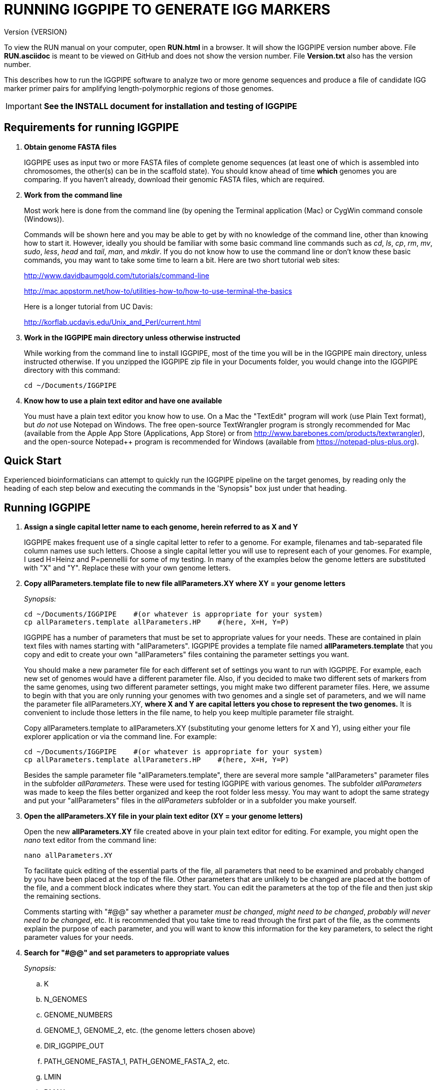 RUNNING IGGPIPE TO GENERATE IGG MARKERS
=======================================
Version {VERSION}

To view the RUN manual on your computer, open *RUN.html* in a browser.  It
will show the IGGPIPE version number above. File *RUN.asciidoc* is meant to be
viewed on GitHub and does not show the version number.  File *Version.txt* also
has the version number.

This describes how to run the IGGPIPE software to analyze two or more genome
sequences and produce a file of candidate IGG marker primer pairs for amplifying
length-polymorphic regions of those genomes.

IMPORTANT: *See the INSTALL document for installation and testing of IGGPIPE*

*Requirements for running IGGPIPE*
----------------------------------
. *Obtain genome FASTA files*
+
--
IGGPIPE uses as input two or more FASTA files of complete genome sequences (at
least one of which is assembled into chromosomes, the other(s) can be in the
scaffold state). You should know ahead of time **which** genomes you are
comparing.  If you haven't already, download their genomic FASTA files, which
are required.
--

. *Work from the command line*
+
--
Most work here is done from the command line (by opening the Terminal application
(Mac) or CygWin command console (Windows)).

Commands will be shown here and you may be able to get by with no knowledge of the
command line, other than knowing how to start it. However, ideally you should
be familiar with some basic command
line commands such as 'cd', 'ls', 'cp', 'rm', 'mv', 'sudo', 'less',
'head' and 'tail', 'man', and 'mkdir'. If you do not know how to use the command
line or don't know these basic commands, you may want to take some time to learn
a bit. Here are two short tutorial web sites:

http://www.davidbaumgold.com/tutorials/command-line

http://mac.appstorm.net/how-to/utilities-how-to/how-to-use-terminal-the-basics

Here is a longer tutorial from UC Davis:

http://korflab.ucdavis.edu/Unix_and_Perl/current.html
--

. *Work in the IGGPIPE main directory unless otherwise instructed*
+
--
While working from the command line to install IGGPIPE, most of the time you will
be in the IGGPIPE main directory, unless instructed otherwise. If you unzipped
the IGGPIPE zip file in your Documents folder, you would change into the IGGPIPE
directory with this command:

  cd ~/Documents/IGGPIPE
--

. *Know how to use a plain text editor and have one available*
+
--
You must have a plain text editor you know how to use.  On a Mac the "TextEdit"
program will work (use Plain Text format), but 'do not' use Notepad on Windows.
The free open-source TextWrangler program is strongly recommended for Mac
(available from the Apple App
Store (Applications, App Store) or from http://www.barebones.com/products/textwrangler),
and the open-source Notepad++ program is recommended for Windows (available from
https://notepad-plus-plus.org).
--

*Quick Start*
-------------

*****************************************************
Experienced bioinformaticians can attempt to quickly run the IGGPIPE pipeline on
the target genomes, by reading only the heading of each step below and executing
the commands in the 'Synopsis" box just under that heading.
*****************************************************

*Running IGGPIPE*
-----------------
. *Assign a single capital letter name to each genome, herein referred to as X and Y*
+
--
IGGPIPE makes frequent use of a single capital letter to refer to a genome. For
example, filenames and tab-separated file column names use such letters. Choose
a single capital letter you will use to represent each of your genomes. For
example, I used H=Heinz and P=pennellii for some of my testing. In many of the
examples below the genome letters are substituted with "X" and "Y". Replace
these with your own genome letters.
--

. *Copy allParameters.template file to new file allParameters.XY where XY = your genome letters*
+
--
.'Synopsis:'
*****************************************************
  cd ~/Documents/IGGPIPE    #(or whatever is appropriate for your system)
  cp allParameters.template allParameters.HP    #(here, X=H, Y=P)
*****************************************************

IGGPIPE has a number of parameters that must be set to appropriate values for
your needs. These are contained in plain text files with names starting
with "allParameters". IGGPIPE
provides a template file named *allParameters.template* that you copy and edit to
create your own "allParameters" files containing the parameter settings you want.

You should make a new parameter file for each different set of settings you
want to run with IGGPIPE. For example, each new set of genomes would have a different
parameter file. Also, if you decided to make two different sets of markers from the
same genomes, using two different parameter settings, you might make two different
parameter files. Here, we assume to begin with that you are only running your genomes
with two genomes and a single set of parameters, and we will name the parameter file
allParameters.XY, *where X and Y are capital letters you chose to represent the two
genomes.* It is convenient to include those letters in the file name, to help you
keep multiple parameter file straight.

Copy allParameters.template to allParameters.XY (substituting your genome letters
for X and Y), using either your file explorer application or via the command line.
For example:

  cd ~/Documents/IGGPIPE    #(or whatever is appropriate for your system)
  cp allParameters.template allParameters.HP    #(here, X=H, Y=P)

Besides the sample parameter file "allParameters.template", there are several more
sample "allParameters" parameter files in the subfolder 'allParameters'.  These
were used for testing IGGPIPE with various genomes.  The subfolder 'allParameters'
was made to keep the files better organized and keep the root folder less messy.
You may want to adopt the same strategy and put your "allParameters" files in the
'allParameters' subfolder or in a subfolder you make yourself.
--

. *Open the allParameters.XY file in your plain text editor (XY = your genome letters)*
+
--
Open the new *allParameters.XY* file created above in your plain text editor
for editing. For example, you might open the 'nano' text editor from the command
line:

  nano allParameters.XY

To facilitate quick editing of the essential parts of the file, all parameters
that need to be examined and probably changed by you have been placed at the
top of the file.  Other parameters that are unlikely to be changed are placed
at the bottom of the file, and a comment block indicates where they start.
You can edit the parameters at the top of the file and then just skip the
remaining sections.

Comments starting with "#@@" say whether a parameter 'must be changed', 'might
need to be changed', 'probably will never need to be changed', etc. It is
recommended that you take time to read through the first part of the file, as
the comments explain the purpose of each parameter, and you will want to know
this information for the key parameters, to select the right parameter values
for your needs.
--

. *Search for "#@@" and set parameters to appropriate values*
+
--
.'Synopsis:'
*****************************************************
.. K
.. N_GENOMES
.. GENOME_NUMBERS
.. GENOME_1, GENOME_2, etc. (the genome letters chosen above)
.. DIR_IGGPIPE_OUT
.. PATH_GENOME_FASTA_1, PATH_GENOME_FASTA_2, etc.
.. LMIN
.. DMAX
.. AMIN and AMAX
.. ADMIN and ADMAX
.. NDAMIN
.. OVERLAP_REMOVAL
.. EPCR_MAX_DEV

.'When you reach the following comment lines, you can stop, since the remaining parameters are seldom changed:'
  #@@ Nothing below this point has to be changed.  Unless you are studying the
  #@@ parameters in detail, skip the remaining sections.
*****************************************************

Search for "#@@" (Ctrl + W in nano then type “#@@” without quotes) in the
allParameters.XY file and check each one to see if it needs to be changed.
If so, set it to the value you desire.  Parameters you will definitely want to
review and consider are listed in the synopsis box above.

The comments above each parameter give recommendations on how to choose an
appropriate value for these parameters.  The next section gives guidance on
choosing a value for K.
--

. *Choosing a value for K*
+
--

The value of K must be chosen carefully. The larger the value, the more common
unique k-mers will be found, up to a point, beyond which the number will fall
because unique k-mers will begin to be long enough to no longer be in common
with the other genome.
The computational demands of IGGPIPE in the steps that immediately follow the
search for common unique k-mers are directly proportional to the number of such
k-mers, which argues for keeping K as small as possible while not so small that
there won't be enough common unique k-mers for marker identification. We have
successfully used 7 to 10 million common unique k-mers for producing markers;
several hundred thousand might produce too few markers, while several tens of
millions might create an intolerable computational demand.

The optimum value of
K depends on the genetic architecture and amount of polymorphism between
genomes. Very different genomes will have a peak number of common unique k-mers
at a smaller K, so a smaller value would be a good choice. However, this does
not necessarily mean that very similar genomes should use a larger value of K.
Two 'Arabidopsis thaliana' accessions will produce a much larger number of common
unique k-mers for a given K, since most unique k-mers will be common. The challenge
in that case is not to find enough of them, but to avoid having so many that
computational resources are overwhelmed.  We found that a value of 14 worked well
for the quite different 'S. lycopersicum' and 'S. pennellii' genomes, but for the
Arabidopsis accessions we
tested, a value of 14 produced so many common unique k-mers that computation
time was relatively long, while a value of 13 produced almost as many IGG
markers in a much shorter time (see the table in the IGGPIPE paper that shows
computation time for these two values of K in Arabidopsis accessions). Polyploid
species might require a larger value of K to locate enough unique k-mers in the
repeated genomes. Since the number of k-mers goes up dramatically with
increasing K, you will likely never use a value for K greater than 15 or 16.

We advise checking the number of common unique k-mers obtained with a given value
of K the first time the pipeline is run on a given set of genomes, and adjust K
if necessary. To speed this process, the pipeline can be run only through the
stage where the common unique k-mers are produced. If too few k-mers result,
then the user should increase K by one, and if too many k-mers result, the user
should decrease K by one. The pipeline is then run to completion to produce the
IGG marker primer sequences, and the total number of primer pairs produced is
examined.  If there are too few, it is advisable to rerun the entire pipeline
with K both increased and decreased by one.  'The section below on running the
first part of the pipeline will show you how to check the number of common
unique k-mers, after which you may decide to adjust K and re-run.'
--

. *Additional notes on setting parameter values*
+
--
The parameter DIR_IGGPIPE_OUT is the path of the folder where all output will be
placed.  You don't need to change this parameter but you should note what its value
will be, and change it if you want to.

The parameters PATH_GENOME_FASTA_1, PATH_GENOME_FASTA_2, and so on, up to the number
of genomes being analyzed, are the paths to the FASTA files for the genomes to be
analyzed.  If any of these contain scaffolds, you may want to consider whether you
should remove smaller scaffolds.  The e-PCR portion of the pipeline takes an
inordinately long amount of time to run when there are tens to hundreds of thousands
of scaffolds.  If this is your case, and if many of the scaffolds are very small and
not likely to contribute to viable markers, you should remove them from the FASTA file
to be analyzed.
--

. *Save the modified allParameters.XY file (XY = your genome letters)*

. *Check Primer3 settings in primer3settings.txt (optional)*
+
--
The file *primer3settings.txt* contains parameter settings for Primer3, which
is used to generate the actual primers. It is possible that you might want to
use different Primer3 settings from the defaults listed in this file. If so,
edit the file and make the desired changes. For example, you might change the
parameters that determine the acceptable 'range of primer Tm values'. If you
have several different setting values you use, you will probably want to keep
a directory of different primer3settings.txt files and copy the appropriate one
to "primer3settings.txt" prior to each run of IGGPIPE. When testing IGGPIPE
using the allParameters.test file that was created during installation, always
copy primer3settings.default.txt to primer3settings.txt first.

The Primer3 user manual (http://primer3.sourceforge.net/primer3_manual.htm)
describes all the Primer3 settings file parameters.
--

. *Understand the use of 'make' and "Makefile" for running IGGPIPE*
+
--
This section is an introduction to the use of the 'make' command with IGGPIPE.
Experienced users of 'make' may wish to simply note the commands shown below,
'make usage', 'make PARAMS=<file> <target>', 'make PARAMS=<file> CLEAN=1 <target>',
and piping to the 'tee' command.

The IGGPIPE software consists of multiple software applications that progressively
analyze the genome sequence data and eventually produce candidate IGG marker
primers. The task of running all this software has been automated using a
"Makefile", which is a file containing commands formatted correctly
for reading the allParameters.XY parameter file and running the software applications.
The Makefile is applied by using the application named 'make', which was installed
when IGGPIPE was installed, if it didn't already exist.

A big advantage of using "Makefile" and 'make' is that if something goes wrong
(and by Murphy's law, it probably will), the portion of the work successfully
completed is not lost, and does not need to be repeated. This is important because
it can take quite a long time to run genomes all the way through the IGGPIPE
software. Depending on your computer speed and memory, it can take hours or even
days. If an error occurs, 'make' will stop, and an error message should be visible
on the terminal. After fixing the error, all you have to do resume the pipeline
commands from the last successful step is re-enter the same 'make' command.
'make' knows which step to start at because it knows all the files to be produced
by the pipeline, as they are specified in allParameters.XY, and it checks to see
if the files exist, and starts at the pipeline step whose output file does not
exist. Manually deleting a file will also cause 'make' to run the pipeline
starting at the step needed to make that file.

You must finish editing the allParameters.XY file before trying to run the pipeline
using 'make'. If that file is ready to go, you can start running IGGPIPE using the
command 'make' from the command line, with additional command arguments. The first
argument that is required is of the form "PARAMS=<allParameters filename>". For
example, if your allParameters file is named "allParameters.XY", then the 'make'
command starts out as 'make PARAMS=allParameters.XY'.

The remaining command arguments for the 'make' command tell which part of the
pipeline to run. If no additional argument is given or if the argument is 'ALL',
the entire pipeline is run (or as
much of it as is needed to resume where a previous error had halted). However,
since the choice of some of the parameters, especially the value of K, can have
a strong influence on the number of markers found, it is best to run IGGPIPE a
few steps at a time and check the output after those steps before proceeding
further. The following sections will guide you in this.

Use this command to get a listing of complete usage information for running
'make':

  make usage

That command will use the 'less' command to display file 'help.txt'. Press the
space bar to move through the text, or press 'q' to exit from the help text.

For example, the usage information indicates that the first step of the pipeline
can be run with this command:

  make PARAMS=allParameters.XY getSeqInfo

If at any point you want to remove 'all' files already generated and start anew,
you can do that with this command:

  make PARAMS=allParameters.XY CLEAN=1 ALL    #(XY = your genome letters)

Running IGGPIPE with a 'make' command will usually produce a lot of output on
the terminal, and some of this output may be important to examine, especially
if an error occurs. Since the output might scroll off the screen and be
unavailable, it is a good idea to save it, and this can be done by using
the 'tee' command along with the 'make' command. The 'tee' command can write
everything that is displayed on the terminal to a file also. Folder 'logFiles'
is provided as a place to save these files.  To use 'tee', choose a log file
name, let's say 'make_HP14.txt', and then add at the end of your 'make' command
line the extra commands '| tee logFiles/make_HP14.txt', as in this example:

  make PARAMS=allParameters.HP ALL | tee logFiles/make_ALL_HP14.txt

Then, after 'make' finishes, you can examine that log file at any time to see
what the pipeline output was, for example:

  less logFiles/make_HP14.txt

You should use the 'tee' command each time you
run the pipeline unless you are sure you won't want to reexamine the output
later. We will not show the 'tee' command in the instructions below, however.
It is up to you to decide whether to use it.

We have run IGGPIPE on several different genomes to try to anticipate unusual
problems and handle them without error, but there are probably many situations
that we haven't yet encountered. If you email us with information about errors
and their resolution if you were able to resolve them, we'll try to make
improvements to IGGPIPE in error handling and in its input data format
flexibility to help future users that encounter the error. (See 'For problems
and help' section).
--

. *Choose between a 'make ALL' and a step-wise 'make'*
+
--
.'Synopsis:'
*****************************************************
  make PARAMS=allParameters.XY ALL | \
    tee logFiles/make_ALL_XY14.txt #(XY = your genome letters, 14 = your K)
*****************************************************

As mentioned in the previous section, the IGGPIPE pipeline can be run one step
at a time, or all steps from start to finish. The remaining sections in this
document describe running one step at a time. However, instead of following
those steps, you can instead use this command, which runs the pipeline start
to finish:

  make PARAMS=allParameters.XY ALL | tee logFiles/make_ALL_XY14.txt

An expert might prefer this approach, but even a novice could use this command
and, while the pipeline is running, examine intermediate output files (as
described in the remaining sections) as they become available (using a different
terminal window to access the files while the pipeline continues running in one
terminal window). In that way you don't need to constantly monitor if a step
has completed in order to start the next one.

The above command can also be used 'at any time' to re-run the pipeline.  For each
step of the pipeline that was previously run successfully, it will simply output
a message saying that the files from that pipeline step are up to date.  However,
for any step that was either not run at all, failed, or whose output files were
deleted, it will attempt to re-run that step and the following steps that depend
on it.  At the very end, when it has successfully completed all pipeline steps,
it issues this message:

  ALL files are up to date

This is the message you want to see to know that the pipeline has completed
successfully.

If you edit the parameter file and change parameters (causing the names of the
files that are produced to also be changed, since the parameter values are contained
within the file names), then when you use the above 'make' command, the pipeline
re-runs starting at whatever step uses the changed parameters, so you can easily
make parameter changes and try again, without losing results from previous runs
with different parameter values.

Sometimes you may want to force the pipeline to re-run starting at a certain
step. For example, maybe you want to re-run the pipeline starting at the 'findLCRs'
step. To do this, you can either delete the output files produced by that step,
or use this command to delete them:

  make PARAMS=allParameters.XY CLEAN=1 findLCRs    #(replacing 'findLCRs' with whatever step you want)

After that, you can re-run the pipeline with the 'make ... ALL' command shown above
to generate the files anew.
--

. *Run IGGPIPE first part to generate common unique k-mers*
+
--
.'Synopsis:'
*****************************************************
  cd ~/Documents/IGGPIPE    #(or whatever is appropriate for your system)
  make PARAMS=allParameters.XY getGenomicPosIsect GENOME=1 | \
      tee logFiles/make_getGenomicPosIsect_1_XY14.txt #(XY = your genome letters, 14 = your K)
  wc -l outFolderForMyProject/Kmers/Kmers_1.isect
  # (if necessary, adjust K and repeat above)
  make PARAMS=allParameters.XY getGenomicPosIsect GENOME=ALL | \
      tee logFiles/make_getGenomicPosIsect_ALL_XY14.txt
*****************************************************

The first several steps in the pipeline extract unique k-mers from the FASTA
files of the genomes, intersect these to produce a list of common unique
k-mers, and add genomic positions to them for each of the genomes. To run these
steps on genome 1, use this command:

  cd ~/Documents/IGGPIPE    #(or whatever is appropriate for your system)
  make PARAMS=allParameters.XY getGenomicPosIsect GENOME=1     #(XY = your genome letters)

or, better yet, log to a file also:

  make PARAMS=allParameters.XY getGenomicPosIsect GENOME=1 | \
      tee logFiles/make_getGenomicPosIsect_1_XY14.txt #(XY = your genome letters, 14 = your K)

If it completes successfully, the end of the command output will show the message:

  getGenomicPosIsect file(s) for genome(s) 1 are up to date.

If it says something else, indicating an error occurred, examine the output
carefully and try to diagnose and fix the error, then enter the above 'make'
command again to retry the failed step. If you are unable to fix problems and
need help, email us and we'll try to assist. (See 'For problems and help'
section).

Once 'make' completes successfully, count the number of k-mers in
the common unique k-mer file for genome 1 (the other genomes will have the same
number, with different positions of course), which is located in the 'Kmers' subfolder
of the output folder you specified in your allParameters file for parameter
DIR_IGGPIPE_OUT.
The name of the file is 'Kmers_1.isect' and it is a text file containing one k-mer
per line, with the position information for that k-mer following the k-mer on the line.
You can look at it with the 'less' command if you want to. To count the number of
k-mers in it, use the 'wc -l' command, which counts lines in a file, like this
(replacing 'outFolderForMyProject' with your output folder name):

  wc -l outFolderForMyProject/Kmers/Kmers_1.isect

If it shows that you have, say, five million or more, that is good. Three
million or less might be too few to generate enough markers. Tens of millions
might be too many and cause subsequent pipeline steps to take a very long time.
Refer to the discussion in the section above titled 'Choosing a value for K' for
more information.  Based on the number of common unique k-mers produced, you may
decide at this point to try running the rest of the pipeline and check to see
how many markers are found and how much computation time is actually required.
Alternatively, you may decide to edit the parameter file and increase or
decrease K by 1 and try again, with the same commands (here we've changed "_1"
to "_2" in the log file name to create a separate log file):

  make PARAMS=allParameters.XY getGenomicPosIsect GENOME=1 | \
      tee logFiles/make_getGenomicPosIsect_2_XY14.txt
  wc -l outFolderForMyProject/Kmers/Kmers_1.isect

Note that the default setting in the parameter file for the
output directory parameter DIR_IGGPIPE_OUT is to include the value of K in the
directory name. This means you can run IGGPIPE with one value of K, then change
K and run it again and the output will go into a new directory.

To thoroughly explore the effect of K on number of common unique k-mers, run the
pipeline after both an increase and a decrease in K to see how the number of
k-mers is affected.

After you have chosen a value for K to use for the rest of the pipeline, run
the pipeline on the remaining genome(s) to get the common unique k-mers for
them:

  make PARAMS=allParameters.XY getGenomicPosIsect GENOME=ALL | \
      tee logFiles/make_getGenomicPosIsect_ALL_XY14.txt
--

. *Run IGGPIPE second part to generate LCRs*
+
--
.'Synopsis:'
*****************************************************
  make PARAMS=allParameters.XY findLCRs | tee logFiles/make_findLCRs_1_XY14.txt
  source code/shell/countLCRsInLCRfile.sh outFolderForMyProject/LCRs*.tsv 2
*****************************************************

The next few steps of the pipeline analyze the common unique k-mers to find
locally conserved regions (LCRs). To run these steps, use this command:

  make PARAMS=allParameters.XY findLCRs

If it completes successfully, the end of the command output will show the message:

  findLCRs files are up to date.

If it says something else, indicating an error occurred, examine the output
carefully and try to diagnose and fix the error, then enter the above 'make'
command again to retry the failed step.

Once 'make' completes successfully, the LCRs output file will now be
located in the main output directory (set with the DIR_IGGPIPE_OUT
parameter). Its name starts with 'LCRs_', and with many command line interfaces
you don't need to enter the full name in a command, but can instead enter 'LCRs_' and
then press the tab key to auto-complete the remainder of the file name.  In the
example code below, we will show the LCRs_ filename as "LCRs_*.tsv", and will use
the "*" character in other filenames below to stand in for the long character name.

You can look at the first few lines of the LCRs file with the
'head' command, or you can load the file into Excel or a text editor to examine
it, if you want.  You should definitely count the number of LCRs in the file.
The file has one common unique k-mer per line, and the k-mer belongs to one
LCR only, whose ID is given in the last column of the file. Thus, to count the
number of LCRs, you need to count the number of unique values in the last column.
You therefore need to know the column number of the last column.  The number of
columns in the LCRs file is 2+5*N_GENOMES, since the file contains five columns
of data for each genome that is processed, plus two additional columns (k-mer is
first column, LCR ID is last column).  For the usual case of two genomes, the
last column is column 12, and you can count the number of LCRs with this command:

  cut -f 12 outFolderForMyProject/LCRs*.tsv | uniq | wc -l

This command line is also included in shell file code/countLCRsInLCRfile.sh, which
automatically computes the last column number and counts LCRs, given two arguments:
the LCRs file name and the value of N_GENOMES (number of genomes).  For example:

  source code/shell/countLCRsInLCRfile.sh outFolderForMyProject/LCRs*.tsv 2

If you had too few common unique k-mers you might also have too few LCRs.
A million or more LCRs is ideal.
The fewer you have, the fewer markers you are likely to get.
The easiest thing to do at this point is to continue running the rest of the
pipeline and find out how many markers you get at the end.  However, if the
number of LCRs is low (well under a million) and if you are not looking for a
high marker density, you may want to try adjusting some parameters.  To do
this, first check the pipeline output.  It will show the
number of common unique k-mers it processes (it processes them in batches), and
the number remaining after it enforces LMIN, KMIN, and DMIN on the reference
genome. If these numbers fall dramatically towards 0, it indicates that either
there are no good LCRs between the two genomes, or the parameters LMIN, DMIN,
and/or KMIN might be too strict. (Expect a pretty big drop with the LMIN step,
because typically a large fraction of the common unique k-mers are too close
together, with too much separation from the next k-mer, to form a useful LCR).
You can edit the parameter file, change the LMIN parameter, and rerun this
step with the same commands:

  make PARAMS=allParameters.XY findLCRs
  source code/shell/countLCRsInLCRfile.sh outFolderForMyProject/LCRs*.tsv 2

Another option is to increase the number of common unique k-mers by changing K
to see if that increases the number of LCRs.

When you rerun with a new parameter value, note that the default value for the
LCRs_ filename, set by the parameters SFX_LCR_FILE and PATH_LCR_FILE, includes
the values of K, LMIN, DMIN, and KMIN in the filename, so if you change the
values, when you re-run the pipeline with the same 'make' command, it will
generate a new LCRs_ file with a different name, without repeating preceding
pipeline steps that do not need to be repeated.

NOTE: The columns in the LCRs* file are described in Table 4.
--

. *Run IGGPIPE third part to find indel groups*
+
--
.'Synopsis:'
*****************************************************
  make PARAMS=allParameters.XY findIndelGroups | tee logFiles/make_findIndelGroups_XY14.txt
  wc -l outFolderForMyProject/IndelGroups*
*****************************************************

The next step of the pipeline analyzes the LCRs to find Indel Groups that satisfy
the parameters AMIN, AMAX, ADMIN, ADMAX, NDAMIN, and MINFLANK. To run this step,
use this command:

  make PARAMS=allParameters.XY findIndelGroups

If it completes successfully, the end of the command output will show the message:

  findIndelGroups files are up to date.

If it says something else, indicating an error occurred, then as usual, examine
the output carefully and try to diagnose and fix the error, then enter the
above 'make' command again to retry the failed step.

Once 'make' completes successfully, count the number of Indel Groups in the
two output files. One output file includes all Indel Groups found, even when they
overlap one another. The other output file includes only non-overlapping Indel
Groups, which were determined based on the setting of the parameter OVERLAP_REMOVAL.
The output files are located in the main output directory and their names start
with 'IndelGroups' followed by 'Overlapping_' and 'Nonoverlapping_'.
You can look at the first few lines with the 'head' command or
load the files into Excel or a text editor to examine them, if you want.
The command line to count the Indel Groups in both files would look like this:

  wc -l outFolderForMyProject/IndelGroups*

The number of Indel Groups is of the same order of magnitude as the number of
markers you will obtain, so pay close attention to the count. If you had too
few LCRs you might also have too few markers. Tens of thousands of overlapping
markers and thousands of non-overlapping ones are nice numbers to have. If
there are too few, you may want to experiment with different values for
the AMIN, AMAX, ADMIN, ADMAX, NDAMIN, and MINFLANK parameters. As with the LCRs,
these values are normally part of the IndelGroups output file filenames, so if
you edit the parameter file and change the values, then re-run the pipeline by
entering the same 'make' command above, new files are produced with new names.

Set the parameter file to the values for the parameters that are appropriate for
your needs and re-run this pipeline step before proceeding with remaining
pipeline steps.

The columns in the IndelGroups* files are described in Table 3.
--

. *Run IGGPIPE with the command "make PARAMS=allParameters.XY findPrimers"*
+
--
.'Synopsis:'
*****************************************************
  make PARAMS=allParameters.XY findPrimers
  wc -l outFolderForMyProject/NonvalidatedMarkers*
*****************************************************

The next several steps of the pipeline extract DNA sequences for each Indel Group
from all genomes using the parameter EXTENSION_LEN, then Primer3 (actually, primer3_core)
is run to design primers for each Indel Group, using the primer design parameters
in file primer3settings.txt.

To run these steps, use this command:

  make PARAMS=allParameters.XY findPrimers

Depending on the number of Indel Groups, this can take a 'long' time. We have
seen it take two days to finish running all Indel Groups through Primer3.
If running times are excessively long, you can adjust the parameters from
previous steps, such as LMIN and/or K, to reduce the number of LCRs and Indel
Groups.

If it completes successfully, the end of the command output will show the message:

  findPrimers files are up to date.

If it says something else, try to diagnose and fix the error as usual, then enter
the same 'make' command again to retry the failed step.

Once 'make' completes successfully, count the number of IGG marker primer
pairs in the output file, which is located in the main output directory and has a
name that starts with 'NonvalidatedMarkers_'.
You can look at the first few lines with the 'head' command or
load the files into Excel or a text editor to examine them, if you want.
The command line to count the primer pairs in the file would look like this:

  wc -l outFolderForMyProject/NonvalidatedMarkers*

Each line of the file contains one pair of primers.  Each pair is a candidate
IGG marker, but they have not yet been validated using e-PCR, which will mark a
few of them as bad and remove them.

The columns in the NonvalidatedMarkers* file are described in Table 1.
--

. *Run IGGPIPE with the command "make PARAMS=allParameters.XY removeBadMarkers"*
+
--
.'Synopsis:'
*****************************************************
  make PARAMS=allParameters.XY removeBadMarkers
  wc -l outFolderForMyProject/Markers*
*****************************************************

The next several steps of the pipeline run e-PCR on each primer pair in the
NonvalidatedMarkers* file.  All markers are run through e-PCR once for each genome.
After that, an R script is run which examines the e-PCR results and removes from
the NonvalidatedMarkers* file all primer pairs that failed the e-PCR test in one
or more genomes, and writes new files with the validated IGG marker primer pairs.

To run these steps, use this command:

  make PARAMS=allParameters.XY removeBadMarkers

Depending on the number of primer pairs, this can take a 'long' time. We have seen it
take two days 'per genome' to finish running all primer pairs through e-PCR.

If it completes successfully, the end of the command output will show the message:

  removeBadMarkers files are up to date.

If it says something else, try to diagnose and fix the error as usual, then enter
the same 'make' command again to retry the failed step.

Once 'make' completes successfully, count the number of validate IGG primer
pairs in the two output files. One output file includes all validated primer pairs,
even when their amplicons overlap one another. The other output file includes only
primer pairs that produce non-overlapping amplicons, determined based on the setting
of the parameter OVERLAP_REMOVAL.
The output files are located in the main output directory and their names start
with 'Markers' followed by 'Overlapping_' and 'Nonoverlapping_'.
You can look at the first few lines with the 'head' command or
load the files into Excel or a text editor to examine them, if you want.
The command line to count the primer pairs in both files would look like this:

  wc -l outFolderForMyProject/Markers*

Each line of the file contains one pair of primers.  Each pair is an e-PCR-validated
IGG marker, essentially the final output of the pipeline.

If you are running IGGPIPE with the NDAMIN parameter set greater than 2, you might
wish to count the number of markers with NDA=2, NDA=3, etc., to see how many markers
there are with different numbers of distinct amplicons.  The second column of the marker
files is the NDA column, and this command will search for all such lines with a 2
in that column and count them:

  cut -f 2 outFolderForMyProject/Markers* | grep -E "^2$" | wc -l

The shell file code/countMarkersInMarkerFile.sh is provided to automate this for all
values of NDA.  It counts markers, given two arguments: the Markers file name and
the value of NDAMIN.  It requires a single file name, and won't work if wildcards
are used to select multiple files. For example:

  source code/shell/countMarkersInMarkerFile.sh outFolderForMyProject/MarkersOverlapping*.tsv 3

The columns in the Markers* files are described in Table 1.
--

. *Run IGGPIPE with the command "make PARAMS=allParameters.XY ALL"*
+
--
.'Synopsis:'
*****************************************************
  make PARAMS=allParameters.XY plotMarkers
  make PARAMS=allParameters.XY ALL
*****************************************************

Now you can run the rest of the pipeline to finish up.  The final step produces some
plots of marker statistics and density.  This is done with this command:

  make PARAMS=allParameters.XY plotMarkers

This final pipeline step produces several output files in the main output directory.
One file is a .pdf file with name starting with MarkerCounts_, containing plots of
counts of markers on each chromosome of each genome.  You can examine that file with
any .pdf file viewer.  The other files are .png image files with names starting with
MarkerDensity_ and ending in '_X.plot.png', where X is replaced with the genome letters
you assigned for your analysis.  Each .png file has an image of the chromosomes with
lines showing the positions of each marker.  When multiple scaffolds are used, the
file limits the output to the first several scaffolds.

After using the above command, enter this command, which runs the entire
pipeline, checking that all steps have been completed from start to finish:

  make PARAMS=allParameters.XY ALL

It will verify that all pipeline steps have been completed, and if so, it issues
this message:

  ALL files are up to date

This is the message you want to see to know that the pipeline has completed
successfully.
--

. *Comments about pipeline result files*
+
--
Here is a summary of the filenames produced by each 'make' step, in pipeline order:

[options="header"]
|===================================================
|'make' command or other command|Produces output file(s)
|a. make PARAMS=myFilename getSeqInfo|GenomeData/*.idlens
|b. make PARAMS=myFilename getContigFile|GenomeData/*.contigs
|c. make PARAMS=myFilename getKmers|Kmers/Kmers_*.kmers
|d. make PARAMS=myFilename kmerStats|Kmers/Kmers_*.stats
|e. make PARAMS=myFilename kmersToText|Kmers/Kmers_*.kmers.txt
|f. make PARAMS=myFilename getGenomicPosIsect|Kmers/Kmers_*.isect
|g. make PARAMS=myFilename mergeKmers|Kmers/Kmers_*.merge
|h. make PARAMS=myFilename sortCommonUniqueKmers|Kmers/common.unique.kmers
|i. make PARAMS=myFilename findLCRs|LCRs_*.tsv, BadKmers_*.tsv
|j. make PARAMS=myFilename findIndelGroups|IndelGroupsOverlapping_*.tsv, IndelGroupsNonoverlapping_*.tsv
|k. make PARAMS=myFilename getDNAseqsForPrimers|IndelGroupsOverlapping_*.dnaseqs
|l. make PARAMS=myFilename findPrimers|NonvalidatedMarkers_*.tsv
|m. make PARAMS=myFilename ePCRtesting|MarkerErrors_*.tsv
|n. make PARAMS=myFilename removeBadMarkers|MarkersOverlapping_*.tsv, MarkersNonoverlapping_*.tsv
|o. make PARAMS=myFilename plotMarkers|MarkerCounts_*.pdf, MarkerDensity_*.png
|p. make PARAMS=myFilename getDNAseqsForIndelsSNPs|*.withseqs.tsv
|q. make PARAMS=myFilename IndelsSNPs|*.indels.tsv, *.snps.tsv
|r. make PARAMS=myFilename plotIndels|*.indels.pdf
|s. Rscript code/R/dotplot.R dotplot.template|LCRs_*.dotplot.png
|t. Rscript code/R/annotateFile.R annotate.template|MarkersAnnotated_*.tsv
|u. Rscript code/R/annotateFile.R annotate/HP11_isInNearColumn.markers|MarkersAnnotated_WithInNearFeatures_*.indels.tsv
|v. Rscript code/R/annotateFile.R annotate/HP11_to_gff3.markers|MarkersAnnotated_GFF3_*.gff3
|===================================================

(Note that some of the files listed above are produced by steps to be described below).

The marker file names and names of other files in the main output directory
are very long and cumbersome, because they include parameter values in them. You
may want to copy files to a shorter name to work with them.

The meaning of 'overlapping' and 'non-overlapping' should be clear from the
explanation of the parameter OVERLAP_REMOVAL in the comments in allParameters.XY.

The various .tsv files can be loaded into Excel to examine, and they can also be
post-processed (see below) to change them into other formats.

Tables describing each column in each .tsv file type are at the end of this document.
--

*Post-processing tools*
-----------------------

. *Finding indels and SNPs*
+
--
Pipeline software is also provided to read a file of
LCRs, non-overlapping Indel Groups, or non-overlapping Markers, extract the DNA sequences
from the genomes in each LCR or Marker region and align them, then locate all indels
and SNPs in the aligned sequences and write their positions to files.  This part of the
pipeline is NOT run when the 'make ... ALL' target is built.  To run this and find
indels and SNPs, use 'make ... IndelsSNPs', after setting the parameters in your
"allParameters" parameter file.  These are PATH_INDELS_SNPS_INPUT_FILE (the input file
name), MAX_INDELS_PER_KBP and MAX_SNPS_PER_KBP (maximum number of indels and SNPs that
may occur in an alignment per Kbp of sequence, and if exceeded, cause the alignment to
be discarded as unreliable), and SCRAMBLE_SEQUENCE (can be set TRUE to do alignments
with scrambled sequences, to determine the actual numbers of indels and SNPs per Kbp
in random sequence alignments.  Run the indel/SNP finder as follows:

  make PARAMS=allParameters.XY IndelsSNPs

This produces two files in your output folder with names ending in "indels.tsv" and
".snps.tsv", containing tables of all indels and SNPs found in either the LCR or Indel
Group or marker regions (depending on the setting of PATH_INDELS_SNPS_INPUT_FILE).
Examine them to see the data they contain.  The columns are described in Table 5 and
Table 6.

The default settings for the parameters MAX_INDELS_PER_KBP and MAX_SNPS_PER_KBP are
reasonable values, but you can adjust them to either decrease FALSE positives at the
expense of fewer TRUE positives (smaller values) or increase TRUE positives at the
expense of more FALSE positives (larger values).

Note that the pipeline for 'make IndelsSNPs' automatically invokes a preceding step,
'make getDNAseqsForIndelsSNPs' that extracts DNA sequences in preparation for alignment,
and writes them to a file with name ending in "withseqs.tsv".
--

. *Plotting indel information*
+
--
Another R program that is NOT run as part of the pipeline when the 'make ... ALL' target
is built, but which can be run using 'make ... plotIndels', reads the indels file produced
by 'make ... IndelsSNPs' and plots information from it in a pdf file. The program is called
plotIndels.R. Run it as follows:

  make PARAMS=allParameters.XY plotIndels

This produces a file in your output folder with a name ending in "indels.pdf",
containing plots of various indel information.  Examine it to see the plots it
contains.
--

. *Dot plots*
+
--
The LCRs_*.tsv output file contains
locally conserved regions associated with common unique k-mers. It represents a
whole genome alignment between the genomes used in IGGPIPE analysis. An R program,
dotplot.R, is provided that can plot this data as a dot plot.

This program is run
by first copying the text file "dotplot.template" to a new name (e.g. dotplot.XY)
and editing it to specify the parameters of the dot plot. Comments in the file
describe each parameter.  The program is then run from
the command line with a command like this:

  cd ~/Documents/IGGPIPE    #(or whatever is appropriate for your system)
  Rscript code/R/dotplot.R dotplot.XY    #(or whatever name you gave the parameter file)

When it finishes running, the dot plot output file can be found with the name
specified in the dotplot.XY parameter file. Use multiple parameter files with different
settings to explore different regions of the genomes in greater resolution (parameters
include what region of the genome is to be plotted).

The "dotplot.template" file is configured for generating a dot plot file
using the LCRs generated via the allParameters.test configuration file.

Besides the sample parameter file "dotplot.template" (which has settings for
testing the IGGPIPE installation), there are several more sample "dotplot" parameter
files in the subfolder 'dotplot'.  You may want to put your own "dotplot"
parameter files in subfolder 'dotplot' or your own subfolder to keep them organized.
--

. *Annotating marker files with other position data and producing GFF3 and GTF files*
+
--
You may want to make your marker data more conveniently available.  For example,
you might want to convert it to GFF3 file format so you can add a "marker" track
to a genome browser.  Or, you may have other genome position data that you would
like to have associated with your marker data, such as a file giving positions
of introgressions of one genome within another (you might want a column in the
marker file showing which introgressions the marker was near). As another example,
you might want to add a column in the marker file containing the names of the
genes closest to the marker, and the distance to the genes.  All of these
situations and more can be handled by an R program, annotateMarkers.R, provided
with IGGPIPE. The program can read and write files of type .tsv (tab-separated
variable), .csv (comma-separated variable), .gff3 (general feature format), or
.gtf (gene transfer format), all common formats used to hold genome browser track
data or FASTA file annotation data.  It can add, remove, edit, and rename columns.
It can read two separate files and merge their data.  It can convert from one of
these file formats to another.

This program is run by first copying the text file "annotate.template" to a new
name (e.g. annotateIntrogressions.XY or addGeneInfo.XY or makeGFF3.XY) and then
editing it to specify the parameters for the annotation and/or file conversion.
Comments in the file describe each parameter. The program is then run from the
command line with a command like this:

  cd ~/Documents/IGGPIPE    #(or whatever is appropriate for your system)
  Rscript code/R/annotate.R addGenes.XY    #(or whatever name you gave the parameter file)

When it finishes running, the output files can be found with the name(s) specified
in the addGenes.XY parameter file.

Besides the sample parameter file "annotate.template" (which has settings for
testing the IGGPIPE installation), there are several more sample "annotate"
parameter files in
the subfolder 'annotate', with file names hinting at what they do, and comments at
the start of each file describing what it does.  It may be easier to copy one of
these and modify it for your needs.  You may want to put your own "annotate"
parameter files in subfolder 'annotate' or your own subfolder to keep them organized.

So, the idea is to use multiple parameter files with different settings to do
different types of annotation and file conversion.

Some of the sample parameter files generate .gff3 files that can be added as a
track to a genome browser, to display markers in the browser.  Instructions for
adding the track are given in comments at the start of the parameter file.  Two
marker files, one for 'Arabidopsis thaliana' Col-0 vs. Ler-0 accessions, and the
other for 'Solanum lycopersicum' vs. 'Solanum pennellii' genomes, were created to
test IGGPIPE, and the marker files were converted to .gff3 files suitable for
making a browser track.  These files can be found in subfolders of the
'annotate' folder.

File formats can be finicky, especially .gff3 files.  An incorrectly formatted
file will cause problems with annotateFile.R.  When you have problems, if you
can submit an issue to the GitHub repository named "BradyLab/IGGPIPE", and attach
or insert a copy of your parameter file, that would be helpful.  A copy of the
input data files would probably also be needed to debug problems, but GitHub
does not allow files to be attached.  You can email them to us, or find some
other way to send them.
--

*For problems and help:*
~~~~~~~~~~~~~~~~~~~~~~~~
* Post an issue on GitHub under BradyLab/IGGPIPE repository
* Contact: Ted Toal, twtoal@ucdavis.edu

*Tables*
--------

.Columns in MarkersOverlapping_, MarkersNonoverlapping_, NonvalidatedMarkers_, MarkerErrors_ files; X,Y=chosen genome letters
[cols="^1,9",options="header"]
|===================================================
|Column|Description
|NDA|Number of distinct amplicon sizes, in range NDAMIN..N_GENOMES
|Xid|Genome X sequence ID
|Xpct|Genome X percent of sequence ID length at which marker is located
|XampLen|Genome X amplicon length
|Yid|Genome Y sequence ID
|Ypct|Genome Y percent of sequence ID length at which marker is located
|YampLen|Genome Y amplicon length
|YXdif|Difference in length between genomes X and Y amplicons, negative if genome X longer than genome Y
|YXphase|Phase of amplicons between genomes X and Y, "+" if both amplicons run in same direction, "-"
if opposite directions
|prmSeqL|Left side or upstream primer sequence
|prmSeqR|Right side or downstream primer sequence
|prmTmL|Left side primer Tm
|prmTmR|Right side primer Tm
|prmLenL|Left side primer length
|prmLenR|Right side primer length
|XampPos1|Genome X amplicon starting (upstream) position
|XampPos2|Genome X amplicon ending (downstream) position, XampPos2 always > XampPos1
|YampPos1|Genome Y amplicon starting (upstream) position
|YampPos2|Genome Y amplicon ending (downstream) position, YampPos2 > YampPos1 if YXphase is "+", < if "-"
|kmer1|Common unique k-mer for left side primer region, canonical (lexically smaller of k-mer and its reverse complement)
|kmer1strands|N_GENOMES "+" and "-" characters for genomes 1..N_GENOMES. A "+" means k-mer 1 lies
on the "+" strand in that genome, "-" means "-" strand.
|kmer1offset|Offset in bp of outside (away from amplicon) edge of k-mer 1 from that end of the amplicon.
A value of 0 means the amplicon and k-mer ends correspond, >0 means k-mer starts inside the amplicon,
<0 means k-mers starts outside it.
|kmer2|Common unique k-mer for right side primer region, canonical (lexically smaller of k-mer and its reverse complement)
|kmer2strands|Like kmer1strands, for k-mer 2.
|kmer2offset|Like kmer1offset, for k-mer 2.
|Xseq1|Genome X DNA sequence around left side primer region
|Xseq2|Genome X DNA sequence around right side primer region
|Yseq1|Genome Y DNA sequence around left side primer region
|Yseq2|Genome Y DNA sequence around right side primer region
|===================================================

.Column reasonDiscarded in MarkerErrors_ files (see Table 1 for other columns)
[cols="^1,5",options="header"]
|===================================================
|reasonDiscarded|Description
|found multiple|ePCR found multiple amplicons (expected reason)
|not found|ePCR didn't find amplicon (should never happen)
|wrong seq id|ePCR sequence ID output is wrong (should never happen)
|wrong pos|ePCR left and right position output is wrong (should never happen)
|wrong posL|ePCR left position output is wrong (should never happen)
|wrong posR|ePCR right position output is wrong (should never happen)
|===================================================

.Columns in IndelGroupsOverlapping_ and IndelGroupsNonoverlapping_ files; X,Y=chosen genome letters
[cols="^1,9",options="header"]
|===================================================
|Column|Description
|kmer1|Common unique k-mer for left side primer region, canonical (lexically smaller of k-mer and its reverse complement)
|kmer2|Common unique k-mer for right side primer region, canonical (lexically smaller of k-mer and its reverse complement)
|NDA|Number of distinct amplicon sizes, in range NDAMIN..N_GENOMES
|Xid|Genome X sequence ID
|Xpos1|Genome X position of upstream end of k-mer 1 on "+" strand
|Xpos2|Genome X position of upstream end of k-mer 2 on "+" strand, Xpos1 < Xpos2 always
|Xs1|Genome X k-mer 1 strand, "+" or "-"
|Xs2|Genome X k-mer 2 strand, "+" or "-"
|Xctg1|Genome X contig number within sequence Xid of contig containing k-mer 1
|Xctg2|Likewise for k-mer 2, Xctg1 = Xctg2 always
|XkkLen|Genome X distance from 5' end of k-mer 1 on "+" strand to 5' end of k-mer 1 on "+" strand
|Xpct|Genome X percent of sequence ID length at which marker is located
|Yid|Genome Y sequence ID
|Ypos1|Genome Y position of upstream end of k-mer 1 on "+" strand
|Ypos2|Genome Y position of upstream end of k-mer 2 on "+" strand, Ypos1 < Ypos2
if amplicon in X and Y genomes run in the same direction, > if opposite directions
|Ys1|Genome Y k-mer 1 strand, "+" or "-"
|Ys2|Genome Y k-mer 2 strand, "+" or "-"
|Yctg1|Genome Y contig number within sequence Yid of contig containing k-mer 1
|Yctg2|Likewise for k-mer 2, Yctg1 = Yctg2 always
|YkkLen|Genome Y distance from 5' end of k-mer 1 on "+" strand to 5' end of k-mer 1 on "+" strand
|Ypct|Genome Y percent of sequence ID length at which marker is located
|===================================================

.Columns in LCRs_ and BadKmers_ files; X,Y=chosen genome letters
[cols="^1,9",options="header"]
|===================================================
|Column|Description
|(none, row name)|Common unique k-mer, canonical representation (the lexically smaller of k-mer and its reverse complement)
|X.seqID|Genome X sequence ID
|X.pos|Genome X position of upstream end of k-mer on "+" strand relative to start of X.seqID
|X.strand|Genome X k-mer strand, "+" or "-"
|X.contig|Genome X contig number within sequence X.seqID sequence of contig containing the k-mer
|X.contigPos|Genome X position of upstream end of k-mer on "+" strand relative to start of X.contig
|Y.seqID|Genome Y sequence ID
|Y.pos|Genome Y position of upstream end of k-mer on "+" strand relative to start of Y.seqID
|Y.strand|Genome Y k-mer strand, "+" or "-"
|Y.contig|Genome Y contig number within sequence X.seqID sequence of contig containing the k-mer
|Y.contigPos|Genome Y position of upstream end of k-mer on "+" strand relative to start of Y.contig
|LCR|Integer LCR number to which this k-mer is assigned, each LCR has a unique LCR number assigned to it
|===================================================

.Columns in *.indels.tsv files; X,Y=chosen genome letters
[cols="^1,9",options="header"]
|===================================================
|Column|Description
|ID|Unique ID tying row back to originating input file row. LCR input files: LCRnumber.
IndelGroup and Markers files: refID_refPos1_refPos2.
|phases|Phase of each genome incl. ref. genome, relative to ref. genome, string of +/- chars,
+ : same direction, - : opposite direction.",
|idx|Starts at 1 and counts each indel within an ID. For given ID (input row), number of indels
in that region is max idx value. If more than two genomes, entire region where alignment has a
gap in one or more genomes is counted as one indel even if multiple gap regions occur in different
genomes.
|Xdel,Ydel|Total number of deleted bps within the indel in genomes X,Y. With 2 genomes, del = 0
in genome with insertion (no gaps), del > 0 in genome with deletion (gaps). With >2 genomes, del
can be non-zero for all genomes. A genome has only insertions in the indel if del is 0, and it has
only deletions if end-start-1 = 0, and otherwise it has a mixture of at least one insertion and
one deletion within the indel interval.
|Xid,Yid|Sequence ID of the indel in genomes X,Y.
|Xstart,Xend,Ystart,Yend|Overall indel starting and ending position in genomes X,Y.
start/end are positions of bps just BEFORE first and AFTER last indel gap in any genome,
so they refer to the same two bps in all genomes. Always start < end. If '-' phase,
start is bp just AFTER, end is bp just BEFORE, opposite of '+'. Length of the indel region
in each genome is end-start-1.
|===================================================

.Columns in *.snps.tsv files; X,Y=chosen genome letters
[cols="^1,9",options="header"]
|===================================================
|Column|Description
|ID|Unique ID tying row back to originating input file row. LCR input files: LCRnumber.
IndelGroup and Markers files: refID_refPos1_refPos2.
|phases|Phase of each genome incl. ref. genome, relative to ref. genome, string of +/- chars,
+ : same direction, - : opposite direction.",
|idx|Starts at 1 and counts each SNP within an ID. For given ID (input row), number of SNPs
in that region is max idx value.
|Xid,Yid|Sequence ID of the SNP in genomes X,Y.
|Xpos,Ypos|SNP position in genomes X,Y.
|Xval,Yval|SNP value in genomes X,Y.
|===================================================

.Columns in *.withseqs.tsv files; X,Y=chosen genome letters
[cols="^1,9",options="header"]
|===================================================
|Column|Description
|ID|Unique ID tying row back to originating input file row. LCR input files: LCRnumber.
IndelGroup and Markers files: refID_refPos1_refPos2.
|phases|Phase of each genome incl. ref. genome, relative to ref. genome, string of +/- chars,
+ : same direction, - : opposite direction.",
|Xid|Genome X sequence ID
|Xpos1|Genome X position of upstream end of sequence to align on "+" strand
|Xpos2|Genome X position of downstream end of sequence to align on "+" strand, Xpos1 < Xpos2 always
|Xseq|Genome X DNA sequence between the two positions
|===================================================
